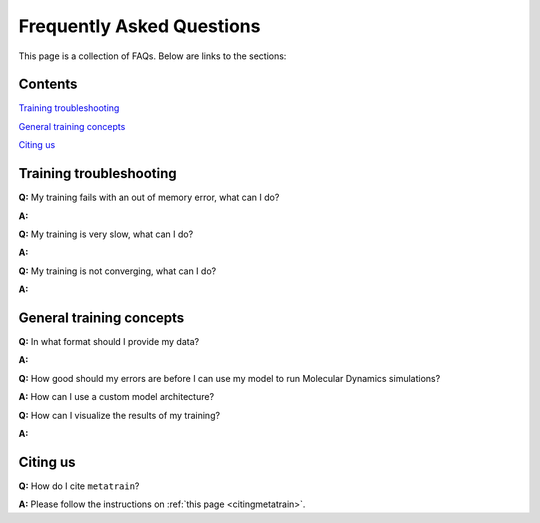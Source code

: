 ==========================
Frequently Asked Questions
==========================

This page is a collection of FAQs. Below are links to the sections:

Contents
--------


`Training troubleshooting`_\

`General training concepts`_ \

`Citing us`_ \

Training troubleshooting
------------------------
.. _Training troubleshooting:

**Q:** My training fails with an out of memory error, what can I do? \

**A:**

**Q:** My training is very slow, what can I do? \

**A:**

**Q:**  My training is not converging, what can I do? \

**A:**

General training concepts
-------------------------
.. _General training concepts:

**Q:** In what format should I provide my data? \

**A:**

**Q:** How good should my errors are before I can use my model to run Molecular Dynamics simulations? \

**A:** How can I use a custom model architecture? \

**Q:** How can I visualize the results of my training? \

**A:**

Citing us
---------
.. _Citing us:

**Q:** How do I cite ``metatrain``?

**A:** Please follow the instructions on :ref:`this page <citingmetatrain>`.

